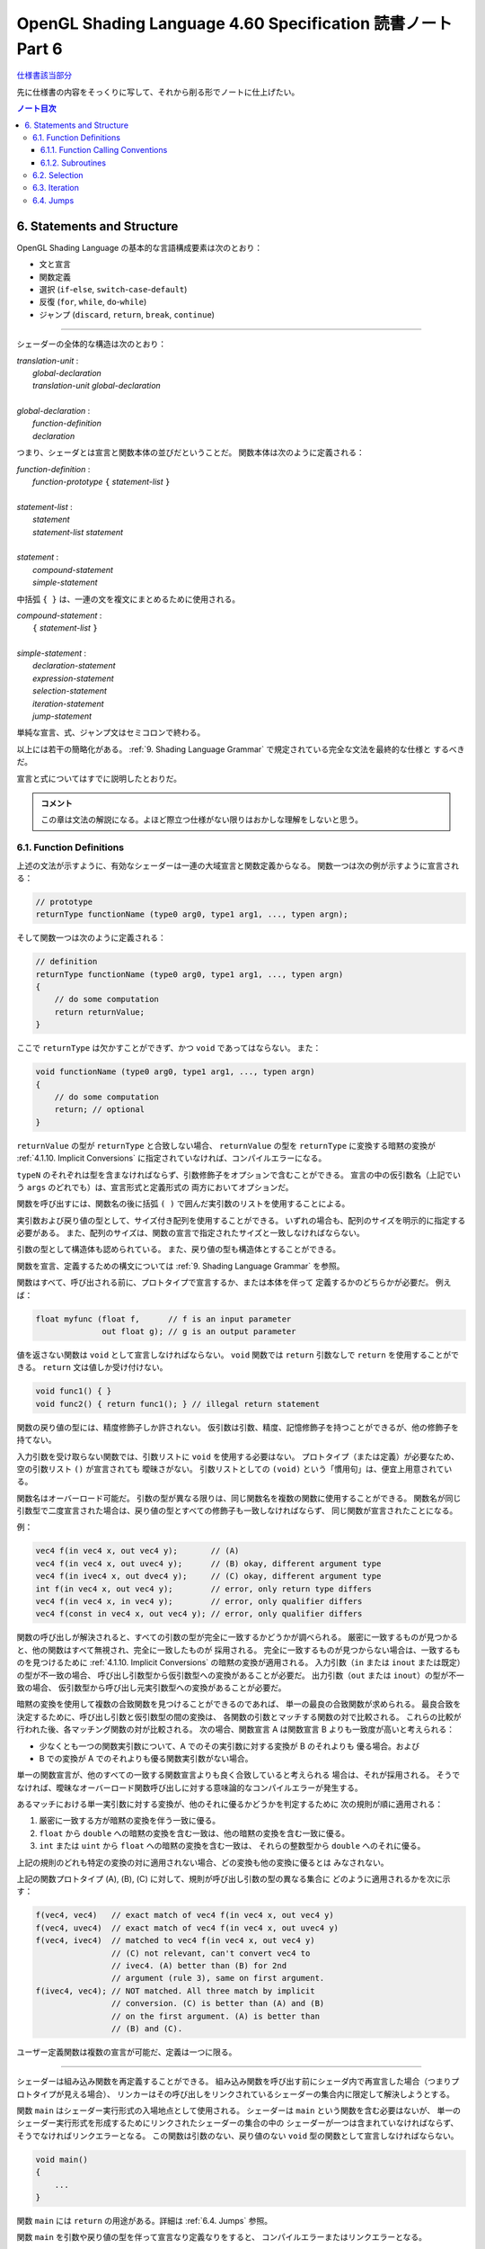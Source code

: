 ======================================================================
OpenGL Shading Language 4.60 Specification 読書ノート Part 6
======================================================================

`仕様書該当部分 <https://www.khronos.org/registry/OpenGL/specs/gl/GLSLangSpec.4.60.html#statements-and-structure>`__

先に仕様書の内容をそっくりに写して、それから削る形でノートに仕上げたい。

.. contents:: ノート目次

6. Statements and Structure
======================================================================

OpenGL Shading Language の基本的な言語構成要素は次のとおり：

* 文と宣言
* 関数定義
* 選択 (``if``-``else``, ``switch``-``case``-``default``)
* 反復 (``for``, ``while``, ``do``-``while``)
* ジャンプ (``discard``, ``return``, ``break``, ``continue``)

----

シェーダーの全体的な構造は次のとおり：

| *translation-unit* :
|     *global-declaration*
|     *translation-unit global-declaration*
|
| *global-declaration* :
|     *function-definition*
|     *declaration*

つまり、シェーダとは宣言と関数本体の並びだということだ。
関数本体は次のように定義される：

| *function-definition* :
|     *function-prototype* ``{`` *statement-list* ``}``
|
| *statement-list* :
|     *statement*
|     *statement-list* *statement*
|
| *statement* :
|     *compound-statement*
|     *simple-statement*

中括弧 ``{ }`` は、一連の文を複文にまとめるために使用される。

| *compound-statement* :
|     ``{`` *statement-list* ``}``
|
| *simple-statement* :
|     *declaration-statement*
|     *expression-statement*
|     *selection-statement*
|     *iteration-statement*
|     *jump-statement*

単純な宣言、式、ジャンプ文はセミコロンで終わる。

以上には若干の簡略化がある。
:ref:`9. Shading Language Grammar` で規定されている完全な文法を最終的な仕様と
するべきだ。

宣言と式についてはすでに説明したとおりだ。

.. admonition:: コメント

   この章は文法の解説になる。よほど際立つ仕様がない限りはおかしな理解をしないと思う。

6.1. Function Definitions
----------------------------------------------------------------------

上述の文法が示すように、有効なシェーダーは一連の大域宣言と関数定義からなる。
関数一つは次の例が示すように宣言される：

.. code:: glsl

   // prototype
   returnType functionName (type0 arg0, type1 arg1, ..., typen argn);

そして関数一つは次のように定義される：

.. code:: glsl

   // definition
   returnType functionName (type0 arg0, type1 arg1, ..., typen argn)
   {
       // do some computation
       return returnValue;
   }

ここで ``returnType`` は欠かすことができず、かつ ``void`` であってはならない。
また：

.. code:: glsl

   void functionName (type0 arg0, type1 arg1, ..., typen argn)
   {
       // do some computation
       return; // optional
   }

``returnValue`` の型が ``returnType`` と合致しない場合、
``returnValue`` の型を ``returnType`` に変換する暗黙の変換が
:ref:`4.1.10. Implicit Conversions` に指定されていなければ、コンパイルエラーになる。

``typeN`` のそれぞれは型を含まなければならず、引数修飾子をオプションで含むことができる。
宣言の中の仮引数名（上記でいう ``args`` のどれでも）は、宣言形式と定義形式の
両方においてオプションだ。

関数を呼び出すには、関数名の後に括弧 ``( )`` で囲んだ実引数のリストを使用することによる。

実引数および戻り値の型として、サイズ付き配列を使用することができる。
いずれの場合も、配列のサイズを明示的に指定する必要がある。
また、配列のサイズは、関数の宣言で指定されたサイズと一致しなければならない。

引数の型として構造体も認められている。
また、戻り値の型も構造体とすることができる。

関数を宣言、定義するための構文については
:ref:`9. Shading Language Grammar` を参照。

関数はすべて、呼び出される前に、プロトタイプで宣言するか、または本体を伴って
定義するかのどちらかが必要だ。
例えば：

.. code:: glsl

   float myfunc (float f,      // f is an input parameter
                 out float g); // g is an output parameter

値を返さない関数は ``void`` として宣言しなければならない。
``void`` 関数では ``return`` 引数なしで ``return`` を使用することができる。
``return`` 文は値しか受け付けない。

.. code:: glsl

   void func1() { }
   void func2() { return func1(); } // illegal return statement

関数の戻り値の型には、精度修飾子しか許されない。
仮引数は引数、精度、記憶修飾子を持つことができるが、他の修飾子を持てない。

入力引数を受け取らない関数では、引数リストに ``void`` を使用する必要はない。
プロトタイプ（または定義）が必要なため、空の引数リスト ``()`` が宣言されても
曖昧さがない。
引数リストとしての ``(void)`` という「慣用句」は、便宜上用意されている。

関数名はオーバーロード可能だ。
引数の型が異なる限りは、同じ関数名を複数の関数に使用することができる。
関数名が同じ引数型で二度宣言された場合は、戻り値の型とすべての修飾子も一致しなければならず、
同じ関数が宣言されたことになる。

例：

.. code:: glsl

   vec4 f(in vec4 x, out vec4 y);       // (A)
   vec4 f(in vec4 x, out uvec4 y);      // (B) okay, different argument type
   vec4 f(in ivec4 x, out dvec4 y);     // (C) okay, different argument type
   int f(in vec4 x, out vec4 y);        // error, only return type differs
   vec4 f(in vec4 x, in vec4 y);        // error, only qualifier differs
   vec4 f(const in vec4 x, out vec4 y); // error, only qualifier differs

関数の呼び出しが解決されると、すべての引数の型が完全に一致するかどうかが調べられる。
厳密に一致するものが見つかると、他の関数はすべて無視され、完全に一致したものが
採用される。
完全に一致するものが見つからない場合は、一致するものを見つけるために
:ref:`4.1.10. Implicit Conversions` の暗黙の変換が適用される。
入力引数（``in`` または ``inout`` または既定）の型が不一致の場合、
呼び出し引数型から仮引数型への変換があることが必要だ。
出力引数（``out`` または ``inout``）の型が不一致の場合、
仮引数型から呼び出し元実引数型への変換があることが必要だ。

暗黙の変換を使用して複数の合致関数を見つけることができるのであれば、
単一の最良の合致関数が求められる。
最良合致を決定するために、呼び出し引数と仮引数型の間の変換は、
各関数の引数とマッチする関数の対で比較される。
これらの比較が行われた後、各マッチング関数の対が比較される。
次の場合、関数宣言 A は関数宣言 B よりも一致度が高いと考えられる：

* 少なくとも一つの関数実引数について、A でのその実引数に対する変換が B のそれよりも
  優る場合。および
* B での変換が A でのそれよりも優る関数実引数がない場合。

単一の関数宣言が、他のすべての一致する関数宣言よりも良く合致していると考えられる
場合は、それが採用される。
そうでなければ、曖昧なオーバーロード関数呼び出しに対する意味論的なコンパイルエラーが発生する。

あるマッチにおける単一実引数に対する変換が、他のそれに優るかどうかを判定するために
次の規則が順に適用される：

1. 厳密に一致する方が暗黙の変換を伴う一致に優る。
2. ``float`` から ``double`` への暗黙の変換を含む一致は、他の暗黙の変換を含む一致に優る。
3. ``int`` または ``uint`` から ``float`` への暗黙の変換を含む一致は、
   それらの整数型から ``double`` へのそれに優る。

上記の規則のどれも特定の変換の対に適用されない場合、どの変換も他の変換に優るとは
みなされない。

上記の関数プロトタイプ (A), (B), (C) に対して、規則が呼び出し引数の型の異なる集合に
どのように適用されるかを次に示す：

.. code:: glsl

   f(vec4, vec4)   // exact match of vec4 f(in vec4 x, out vec4 y)
   f(vec4, uvec4)  // exact match of vec4 f(in vec4 x, out uvec4 y)
   f(vec4, ivec4)  // matched to vec4 f(in vec4 x, out vec4 y)
                   // (C) not relevant, can't convert vec4 to
                   // ivec4. (A) better than (B) for 2nd
                   // argument (rule 3), same on first argument.
   f(ivec4, vec4); // NOT matched. All three match by implicit
                   // conversion. (C) is better than (A) and (B)
                   // on the first argument. (A) is better than
                   // (B) and (C).

ユーザー定義関数は複数の宣言が可能だ、定義は一つに限る。

----

シェーダーは組み込み関数を再定義することができる。
組み込み関数を呼び出す前にシェーダ内で再宣言した場合（つまりプロトタイプが見える場合）、
リンカーはその呼び出しをリンクされているシェーダーの集合内に限定して解決しようとする。

関数 ``main`` はシェーダー実行形式の入場地点として使用される。
シェーダーは ``main`` という関数を含む必要はないが、
単一のシェーダー実行形式を形成するためにリンクされたシェーダーの集合の中の
シェーダーが一つは含まれていなければならず、そうでなければリンクエラーとなる。
この関数は引数のない、戻り値のない ``void`` 型の関数として宣言しなければならない。

.. code:: glsl

   void main()
   {
       ...
   }

関数 ``main`` には ``return`` の用途がある。詳細は :ref:`6.4. Jumps` 参照。

関数 ``main`` を引数や戻り値の型を伴って宣言なり定義なりをすると、
コンパイルエラーまたはリンクエラーとなる。

6.1.1. Function Calling Conventions
~~~~~~~~~~~~~~~~~~~~~~~~~~~~~~~~~~~~~~~~~~~~~~~~~~~~~~~~~~~~~~~~~~~~~~

関数は値渡しで呼び出される。つまり、入力引数は呼び出し時に関数内に入力コピーされ、
出力引数は関数終了前に呼び出し元に出力コピーされる。
関数は引数の局所コピーに働くので、関数内の変数のエイリアスに関する問題はない。
どの引数がコピーされるのかということを関数の定義や宣言で制御する。

* キーワード ``in`` は、引数が入力コピーされ、出力コピーされないことを示す修飾子
  として使用される。
* キーワード ``out`` は、引数が出力コピーされ、入力コピーされないことを示す修飾子
  として使用される。
  引数が不必要にコピーされるのを避けるために、可能な限り使用されるべきだ。
* キーワード ``inout`` は、引数を入力コピーと出力コピーの両方で使用することを示す
  修飾子として使用される。
  これは ``in`` と ``out`` の両方を指定するのと同じ意味だ。
* このような修飾子を付けずに宣言された関数引数は、
  ``in`` を指定したのと同じ意味になる。

.. admonition:: コメント

   コピーインとコピーアウトと書くのをやめた。

すべての引数は、呼び出し時に左から右の順に、厳密に一度だけ評価される。
``in`` 引数の評価は、仮引数にコピーされる値となる。
``out`` 引数が評価されると、関数が戻るときに値をコピーするために使用される左辺値
が得られる。
``inout`` 引数を評価すると、値と左辺値の両方が得られる。
値は呼び出し時に仮引数にコピーされ、左辺値は関数が戻ったときに値をコピーするため
に使用される。

出力引数が呼び出し元に出力コピーされる順序は未定義だ。

前の節で述べた関数マッチングで引数の型変換が必要である場合、
これらの変換は入力コピーおよび出力コピーのタイミングで適用される。

関数では、入力限定の引数への書き込みが許される。
関数のコピーしか変更されない。これを防ぐには、引数を ``const`` 修飾子で宣言する。

関数を呼び出す際に、
``out`` または ``inout`` として宣言された引数に、左辺値として評価されない式を
渡すことはできない。そうでないとコンパイルエラーが発生する。

| *function-prototype* :
|     *precision-qualifier* *type* *function-name* ``(`` *parameter-qualifiers* *precision-qualifier* *type* *name* *array-specifier* , ... ``)``
|
| *type* :
|     any basic type, array type, structure name, or structure definition
|
| *parameter-qualifiers* :
|     *empty*
|     list of *parameter-qualifier*
|
| *parameter-qualifier* :
|     ``const``
|     ``in``
|     ``out``
|     ``inout``
|     ``precise``
|     *memory-qualifier*
|     *precision-qualifier*
|
| *name* :
|     empty
|     identifier
|
| *array-specifier* :
|     empty
|     ``[`` *integral-constant-expression* ``]``

``const`` 修飾子を ``out`` や ``inout`` と一緒に使うことはできない（コンパイルエラー）。
上記は、関数の宣言（プロトタイプ）と定義の両方に使用される。
したがって、関数定義は名前のない引数を持つことができる。

再帰は静的なものでも許されない。
プログラムの静的な関数呼び出しグラフに循環が含まれている場合、静的な再帰が存在する。
これには、サブルーチン一様（後述）として宣言された変数を介したすべての
潜在的な関数呼び出しが含まれる。
単一のコンパイル単位（シェーダー）が、静的再帰またはサブルーチン変数を介した
再帰の可能性を含む場合、コンパイルエラーまたはリンクエラー。

6.1.2. Subroutines
~~~~~~~~~~~~~~~~~~~~~~~~~~~~~~~~~~~~~~~~~~~~~~~~~~~~~~~~~~~~~~~~~~~~~~

.. admonition:: コメント

   この言語には関数とは別にサブルーチンというプログラム構成要素が存在するのだ。
   たいへん興味深い。

サブルーチンは、シェーダーの再コンパイルを必要とせずに、
実行中に一つまたはより多くの関数呼び出しの対象を変更できるような方法で
シェーダーをコンパイルするための装置だ。
例えば、単一のシェーダーで複数の照光アルゴリズムに対する対処とともにコンパイルし、
異なる種類の光や表面素材を処理することができる。
このようなシェーダーを使用するアプリケーションでは、
サブルーチンの一様変数の値を変化させることで、照光アルゴリズムを切り替えることができる。
サブルーチンを使用するには、サブルーチン型を宣言し、
一つまたはより多くの関数をそのサブルーチン型に関連付け、その型のサブルーチン変数を宣言する。
変数関数に現在代入されている関数は、
関数名をサブルーチン変数名に置き換えた関数呼び出し構文を使って呼び出される。
サブルーチン変数は一様変数であり、OpenGL API の命令
``glUniformSubroutinesuiv`` によってしか特定の機能に代入されない。

SPIR-V の生成時にはサブルーチン機能は使用できない。

サブルーチン型は、関数宣言と同様の文を用いて、次のように ``subroutine``
キーワードを用いて宣言する。

.. code:: glsl

   subroutine returnType subroutineTypeName(type0 arg0, type1 arg1,
                                            ..., typen argn);

関数宣言と同様に、仮引数名 ``args`` はオプションだ。
関数は ``subroutine`` キーワードと関数が合致するサブルーチン型のリストを使って
関数を定義することで、マッチする宣言のサブルーチン型と関連付けられる：

.. code:: glsl

   subroutine(subroutineTypeName0, ..., subroutineTypeNameN)
   returnType functionName(type0 arg0, type1 arg1, ..., typen argn)
   { ... } // function body

関数と関連する各サブルーチン型の間で、引数と戻り値の型が一致しない場合は
コンパイルエラー。

``subroutine`` 宣言された関数は本体を含まなければならない。
オーバーロードされた関数を ``subroutine`` 宣言することはできない。
シェーダーや段階に同名の関数が二つ以上含まれている場合、
その関数名がサブルーチン型に関連付けられていると、プログラムのコンパイルや
リンクに失敗する。

``subroutine`` 宣言された関数は、非サブルーチン関数宣言・呼び出しと同様に、
``functionName`` を静的に使用して直接呼び出すこともできる。

サブルーチン型変数は **サブルーチン一様変数** (subroutine uniforms) であること
が要求され、サブルーチン一様変数宣言で特定のサブルーチン型で宣言される。

.. code:: glsl

   subroutine uniform subroutineTypeName subroutineVarName;

サブルーチン一様変数は、関数が呼び出されるのと同じ方法で呼び出される。
サブルーチン変数（またはサブルーチン変数配列の要素）が特定の関数に関連付けられている場合、
その変数を介したすべての関数呼び出しは、その特定の関数を呼び出す。

他の一様変数とは異なり、サブルーチン一様変数は、
変数が宣言されたシェーダーの実行段階にスコープされる。

サブルーチン変数は、明示的なサイズの配列として宣言することができ、
動的一様な式でしかインデックスを付けることができない。

下記いずれかの場所以外での ``subroutine`` キーワードの使用はコンパイルエラーとなる：

* 大域スコープでサブルーチン型を宣言する。
* 関数をサブルーチンとして宣言する、または
* サブルーチン変数を大域スコープで宣言する。

6.2. Selection
----------------------------------------------------------------------

.. admonition:: コメント

   この仕様は C/C++ と同等と思っていて困らない。

当言語における条件付き制御構造は ``if``, ``if``-``else``, ``switch`` のいずれかの
文によって行われる：

| *selection-statement* :
|     ``if`` ``(`` *bool-expression* ``)`` *statement*
|     ``if`` ``(`` *bool-expression* ``)`` *statement* ``else`` *statement*
|     ``switch`` ``(`` *init-expression* ``)`` ``{`` *switch-statement-listopt* ``}``

ここで *switch-statement-list* は、0 個以上の *switch-statement* と
言語で定義された他の文のリストを含む入れ子のスコープであって、
*switch-statement* はいくつかの形式のラベルを追加する。つまり：

| *switch-statement-list* :
|     *switch-statement*
|     *switch-statement-list* *switch-statement*
|
| *switch-statement* :
|     ``case`` *constant-expression* ``:``
|     ``default`` ``:`` *statement*

上記の文法は、この節での議論を援助することを目的としており、
正式な文法は :ref:`9. Shading Language Grammar` にある。

----

``if`` 式が ``true`` と評価されると最初の文が実行される。
``if`` 式が ``false`` と評価されると ``else`` 部がある場合には二番目の文が実行される。

条件式の *bool-expression* には、型が真偽型だと評価される式すべてが使用できる。
ベクトル型は ``if`` 式として認められない。

条件式は入れ子にすることができる。

----

``switch`` 文の *init-expression* の型はスカラー整数でなければならない。
``case`` ラベル内の *constant-expression* の値の型もスカラー整数でなければならない。
これらの値の任意の対が「等しい値」であるかどうかが判定され、
型が一致しない場合は、比較が行われる前に ``int`` を ``uint`` に変換する暗黙の
変換が行われる。
``case`` ラベルに *init-expression* と同じ値の *constant-expression* があれば、
そのラベルの後に実行が続く。そうでない場合、
``default`` ラベルがあれば、そのラベルの後に実行が続けられる。それ以外の場合は、
``switch`` 文の残りの部分を飛ばして実行する。
複数の ``default`` や重複する *constant-expression* があるとコンパイルエラー。
ループや他の ``switch`` 文の中に入れ子になっていない ``break`` 文
（入れ子になっていないか、``if`` 文や ``if``-``else`` 文の中にのみ入れ子に
なっている）は、
``switch`` 文の残りの部分も飛ばす。
C/C++ でいうところの fall through ラベルは認められているが、
ラベルと ``switch`` 文の終わりの間に文がないとコンパイルエラー。
``switch`` 文では最初の ``case`` 文の前に文を記述することはできない。

``case`` ラベルと ``default`` ラベルは ``switch`` 文の中でしか出現しない。
``case`` ラベルや ``default`` ラベルは、対応する ``switch`` 内の他の文や
複文の中に入れ子にすることはできない。

6.3. Iteration
----------------------------------------------------------------------

.. admonition:: コメント

   この仕様も C/C++ と同等と思っていても困らない。

``for``, ``while``, ``do`` ループ：

| for (init-expression; condition-expression; loop-expression)
|     sub-statement
|
| while (condition-expression)
|     sub-statement
|
| do
|     statement
| while (condition-expression)

``for`` ループは、まず *init-expression* を評価し、次に *condition-expression* を評価する。
*condition-expression* が真と評価されると、ループの本体が実行される。
本体が実行された後、``for`` ループは、次に *loop-expression* を評価し、
次に *condition-expression* を評価するためにループバックし、
*condition-expression* の評価が偽になるまで繰り返す。
その後、ループは本体を飛ばし *loop-expression* を飛ばして終了する。
*loop-expression* 式で変更された変数は、スコープ内にあれば、ループが終了した後も
その値を維持する。
*init-expression* や *condition-expression* で宣言された変数は、
``for`` ループの *sub-statement* が終了するまでしかスコープに入らない。

``while`` ループは、まず *condition-expression* を評価する。
真であれば、本体が実行される。その後、
*condition-expression* が偽と評価されてループを終了し、本体が飛ばされるまで
この処理が繰り返される。
*condition-expression* で宣言された変数は ``while`` ループの *sub-statement* が
終了するまでしかスコープに入らない。

``do``-``while`` ループは、まず本体を実行し、
次に *condition-expression* を実行する。
これを *condition-expression* が偽と評価されるまで繰り返し、ループを終了する。

----

*condition-expression* の表現は、真偽で評価されなければならない。

*condition-expression* と *init-expression* は、どちらも変数を宣言して初期化する
ことができる。
ただし、*do-while* ループでは *condition-expression* で変数を宣言することはできない。
変数のスコープは、ループの本体を構成する副文の終わりまでしかない。

ループは入れ子にすることができる。

非停止ループも許される。非常に長いループや非停止ループの結果はプラットフォームに
よって異なる。

6.4. Jumps
----------------------------------------------------------------------

これらがジャンプだ：

| *jump_statement* :
|     ``continue`` ``;``
|     ``break`` ``;``
|     ``return`` ``;``
|     ``return`` *expression* ``;``
|     ``discard`` ``;`` // in the fragment shader language only

``goto`` などの構造化されていない制御構造はない。

``continue`` ジャンプはループの中でしか使用されない。
このジャンプは、それが含まれる最も内側のループの本体の残りの部分を飛ばす。
``while`` および ``do``-``while`` ループでは、このジャンプはループ
*condition-expression* の次の評価に移り、そこから先は前述どおりにループが継続する。
``for`` ループの場合は、*loop-expression* に続いて *condition-expression* にジャンプする。

``break`` ジャンプは、ループと ``switch`` 文で使用できる。
``break`` ジャンプは、それを含む最も内側にあるループや ``switch`` 文を直ちに終了
させるだけだ。
*condition-expression*, *loop-expression*, *switch-statement* はそれ以上実行されない。

``discard`` キーワードは断片シェーダー内でしか使用できない。
断片シェーダー内では、現在の断片に対する操作を放棄するために使用
することができる。このキーワードを使用すると、断片が破棄され、
どのバッファーへの更新も行われない。
シェーダー格納バッファーなどの他のバッファーへの以前の書き込みは影響を受けない。
制御フローがシェーダーから抜けて、この制御フローが非一様な場合（基本形状内の
異なる断片が異なる制御パスを取る場合）、
その後の暗黙的または明示的な微分係数は未定義となる。
これは通常、例えば条件文の中で使用される：

.. code:: glsl

   if (intensity < 0.0)
       discard;

断片シェーダーは、断片のアルファー値を判定し、
その結果に基づいて断片を廃棄することができる。
ただし、網羅検査は断片シェーダーの実行後に行われ、
網羅検査によってアルファー値が変化することがあるので注意が必要だ。

``return`` ジャンプは現在の関数を直ちに終了させる。
もし ``expression`` があれば、それがその関数の戻り値となる。

関数 ``main`` は ``return`` を使うことができる。
これは関数の終わりに到達したときと同じ方法で ``main`` を単に終了させるだけだ。
断片シェーダーでの ``discard`` の使用を意味するものではない。
出力を定義する前に ``main`` で ``return`` を使用すると、
出力を定義する前に ``main`` の最後に到達するのと同じ動作になる。
